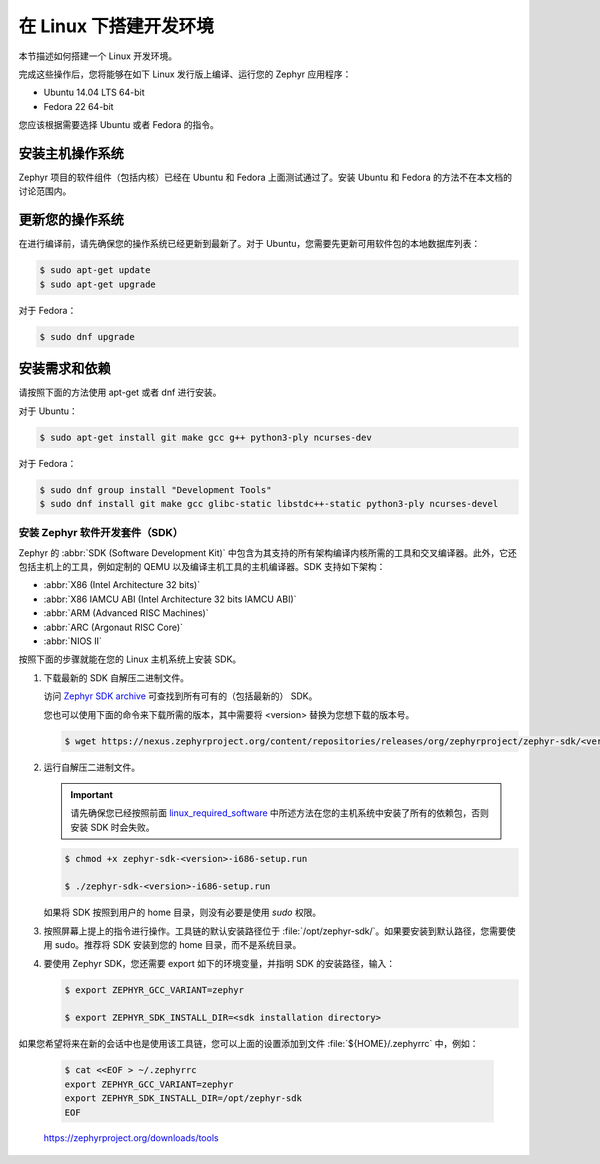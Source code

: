 .. _installation_linux:

在 Linux 下搭建开发环境
######################################

本节描述如何搭建一个 Linux 开发环境。

完成这些操作后，您将能够在如下 Linux 发行版上编译、运行您的 Zephyr 应用程序：

* Ubuntu 14.04 LTS 64-bit
* Fedora 22 64-bit

您应该根据需要选择 Ubuntu 或者 Fedora 的指令。

安装主机操作系统
**************************************
Zephyr 项目的软件组件（包括内核）已经在 Ubuntu 和 Fedora 上面测试通过了。安装 Ubuntu 和 Fedora 的方法不在本文档的讨论范围内。

更新您的操作系统
****************************

在进行编译前，请先确保您的操作系统已经更新到最新了。对于 Ubuntu，您需要先更新可用软件包的本地数据库列表：

.. code-block:: console

   $ sudo apt-get update
   $ sudo apt-get upgrade

对于 Fedora：

.. code-block:: console

   $ sudo dnf upgrade

.. _linux_required_software:

安装需求和依赖
****************************************

请按照下面的方法使用 apt-get 或者 dnf 进行安装。

对于 Ubuntu：

.. code-block:: console

   $ sudo apt-get install git make gcc g++ python3-ply ncurses-dev

对于 Fedora：

.. code-block:: console

   $ sudo dnf group install "Development Tools"
   $ sudo dnf install git make gcc glibc-static libstdc++-static python3-ply ncurses-devel

.. _zephyr_sdk:

安装 Zephyr 软件开发套件（SDK）
==============================================

Zephyr 的 :abbr:`SDK (Software Development Kit)` 中包含为其支持的所有架构编译内核所需的工具和交叉编译器。此外，它还包括主机上的工具，例如定制的 QEMU 以及编译主机工具的主机编译器。SDK 支持如下架构：

* :abbr:`X86 (Intel Architecture 32 bits)`

* :abbr:`X86 IAMCU ABI (Intel Architecture 32 bits IAMCU ABI)`

* :abbr:`ARM (Advanced RISC Machines)`

* :abbr:`ARC (Argonaut RISC Core)`

* :abbr:`NIOS II`

按照下面的步骤就能在您的 Linux 主机系统上安装 SDK。

#. 下载最新的 SDK 自解压二进制文件。

   访问 `Zephyr SDK archive`_ 可查找到所有可有的（包括最新的） SDK。

   您也可以使用下面的命令来下载所需的版本，其中需要将 <version> 替换为您想下载的版本号。

   .. code-block:: console

      $ wget https://nexus.zephyrproject.org/content/repositories/releases/org/zephyrproject/zephyr-sdk/<version>-i686/zephyr-sdk-<version>-i686-setup.run

#. 运行自解压二进制文件。

   .. important::
      
	  请先确保您已经按照前面 `linux_required_software`_ 中所述方法在您的主机系统中安装了所有的依赖包，否则安装 SDK 时会失败。
	  
   .. code-block:: console

      $ chmod +x zephyr-sdk-<version>-i686-setup.run

      $ ./zephyr-sdk-<version>-i686-setup.run

   如果将 SDK 按照到用户的 home 目录，则没有必要是使用 `sudo` 权限。

#. 按照屏幕上提上的指令进行操作。工具链的默认安装路径位于 :file:`/opt/zephyr-sdk/`。如果要安装到默认路径，您需要使用 sudo。推荐将 SDK 安装到您的 home 目录，而不是系统目录。

#. 要使用 Zephyr SDK，您还需要 export 如下的环境变量，并指明 SDK 的安装路径，输入：

   .. code-block:: console

      $ export ZEPHYR_GCC_VARIANT=zephyr

      $ export ZEPHYR_SDK_INSTALL_DIR=<sdk installation directory>

如果您希望将来在新的会话中也是使用该工具链，您可以上面的设置添加到文件 :file:`${HOME}/.zephyrrc` 中，例如：

  .. code-block:: console

     $ cat <<EOF > ~/.zephyrrc
     export ZEPHYR_GCC_VARIANT=zephyr
     export ZEPHYR_SDK_INSTALL_DIR=/opt/zephyr-sdk
     EOF

.. _Zephyr SDK archive:

   https://zephyrproject.org/downloads/tools
